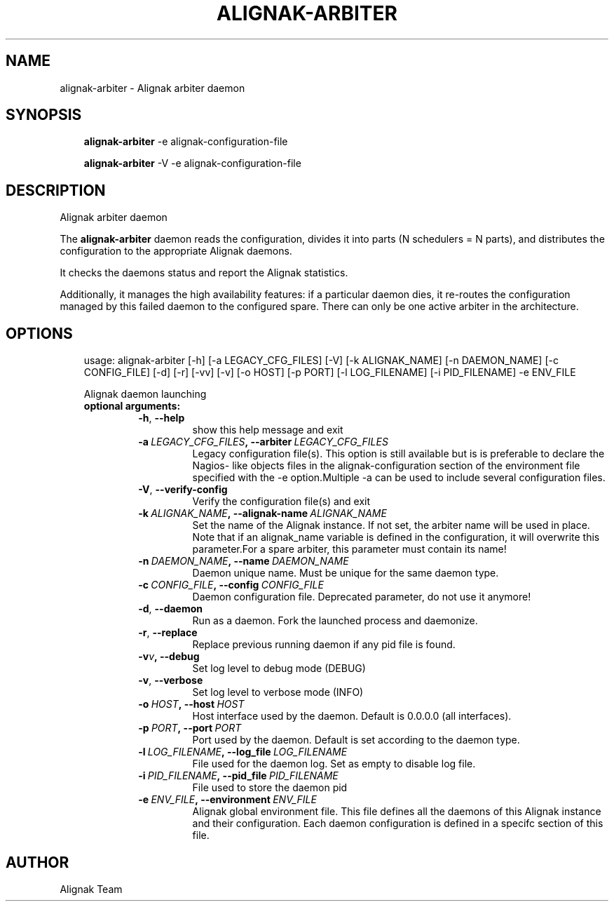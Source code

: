 .\" Man page generated from reStructuredText.
.
.TH ALIGNAK-ARBITER 8 "2018-08-20" "2.0.0" "Alignak commands"
.SH NAME
alignak-arbiter \- Alignak arbiter daemon
.
.nr rst2man-indent-level 0
.
.de1 rstReportMargin
\\$1 \\n[an-margin]
level \\n[rst2man-indent-level]
level margin: \\n[rst2man-indent\\n[rst2man-indent-level]]
-
\\n[rst2man-indent0]
\\n[rst2man-indent1]
\\n[rst2man-indent2]
..
.de1 INDENT
.\" .rstReportMargin pre:
. RS \\$1
. nr rst2man-indent\\n[rst2man-indent-level] \\n[an-margin]
. nr rst2man-indent-level +1
.\" .rstReportMargin post:
..
.de UNINDENT
. RE
.\" indent \\n[an-margin]
.\" old: \\n[rst2man-indent\\n[rst2man-indent-level]]
.nr rst2man-indent-level -1
.\" new: \\n[rst2man-indent\\n[rst2man-indent-level]]
.in \\n[rst2man-indent\\n[rst2man-indent-level]]u
..
.SH SYNOPSIS
.INDENT 0.0
.INDENT 3.5
\fBalignak\-arbiter\fP \-e alignak\-configuration\-file
.sp
\fBalignak\-arbiter\fP \-V \-e alignak\-configuration\-file
.UNINDENT
.UNINDENT
.SH DESCRIPTION
.sp
Alignak arbiter daemon
.sp
The \fBalignak\-arbiter\fP daemon reads the configuration, divides it into parts
(N schedulers = N parts), and distributes the configuration to the appropriate
Alignak daemons.
.sp
It checks the daemons status and report the Alignak statistics.
.sp
Additionally, it manages the high availability features: if a particular daemon dies,
it re\-routes the configuration managed by this failed  daemon to the configured spare.
There can only be one active arbiter in the architecture.
.SH OPTIONS
.INDENT 0.0
.INDENT 3.5
usage: alignak\-arbiter [\-h] [\-a LEGACY_CFG_FILES] [\-V] [\-k ALIGNAK_NAME] [\-n DAEMON_NAME] [\-c CONFIG_FILE] [\-d] [\-r] [\-vv] [\-v] [\-o HOST] [\-p PORT] [\-l LOG_FILENAME] [\-i PID_FILENAME] \-e ENV_FILE
.sp
Alignak daemon launching
.INDENT 0.0
.TP
.B optional arguments:
.INDENT 7.0
.TP
.B \-h\fP,\fB  \-\-help
show this help message and exit
.TP
.BI \-a \ LEGACY_CFG_FILES\fP,\fB \ \-\-arbiter \ LEGACY_CFG_FILES
Legacy configuration file(s). This option is still
available but is is preferable to declare the Nagios\-
like objects files in the alignak\-configuration
section of the environment file specified with the \-e
option.Multiple \-a can be used to include several
configuration files.
.TP
.B \-V\fP,\fB  \-\-verify\-config
Verify the configuration file(s) and exit
.TP
.BI \-k \ ALIGNAK_NAME\fP,\fB \ \-\-alignak\-name \ ALIGNAK_NAME
Set the name of the Alignak instance. If not set, the
arbiter name will be used in place. Note that if an
alignak_name variable is defined in the configuration,
it will overwrite this parameter.For a spare arbiter,
this parameter must contain its name!
.TP
.BI \-n \ DAEMON_NAME\fP,\fB \ \-\-name \ DAEMON_NAME
Daemon unique name. Must be unique for the same daemon
type.
.TP
.BI \-c \ CONFIG_FILE\fP,\fB \ \-\-config \ CONFIG_FILE
Daemon configuration file. Deprecated parameter, do
not use it anymore!
.TP
.B \-d\fP,\fB  \-\-daemon
Run as a daemon. Fork the launched process and
daemonize.
.TP
.B \-r\fP,\fB  \-\-replace
Replace previous running daemon if any pid file is
found.
.TP
.BI \-v\fB v\fP,\fB \ \-\-debug
Set log level to debug mode (DEBUG)
.TP
.B \-v\fP,\fB  \-\-verbose
Set log level to verbose mode (INFO)
.TP
.BI \-o \ HOST\fP,\fB \ \-\-host \ HOST
Host interface used by the daemon. Default is 0.0.0.0
(all interfaces).
.TP
.BI \-p \ PORT\fP,\fB \ \-\-port \ PORT
Port used by the daemon. Default is set according to
the daemon type.
.TP
.BI \-l \ LOG_FILENAME\fP,\fB \ \-\-log_file \ LOG_FILENAME
File used for the daemon log. Set as empty to disable
log file.
.TP
.BI \-i \ PID_FILENAME\fP,\fB \ \-\-pid_file \ PID_FILENAME
File used to store the daemon pid
.TP
.BI \-e \ ENV_FILE\fP,\fB \ \-\-environment \ ENV_FILE
Alignak global environment file. This file defines all
the daemons of this Alignak instance and their
configuration. Each daemon configuration is defined in
a specifc section of this file.
.UNINDENT
.UNINDENT
.UNINDENT
.UNINDENT
.SH AUTHOR
Alignak Team
.\" Generated by docutils manpage writer.
.
